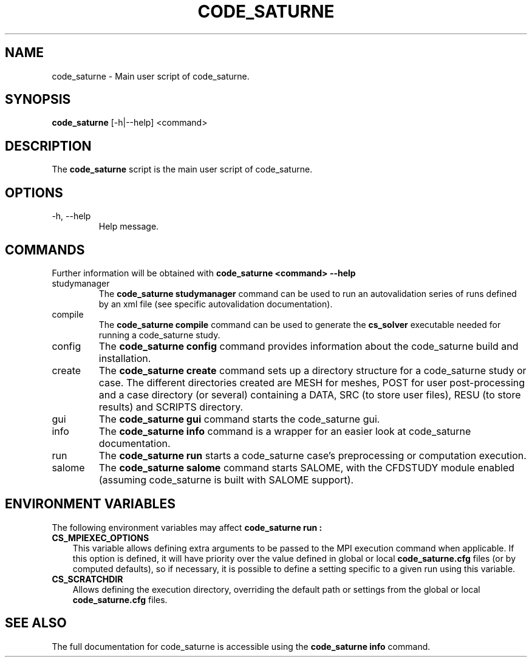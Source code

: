 .\"-------------------------------------------------------------------------------
.\"
.\" This file is part of code_saturne, a general-purpose CFD tool.
.\"
.\" Copyright (C) 1998-2022 EDF S.A.
.\"
.\" This program is free software; you can redistribute it and/or modify it under
.\" the terms of the GNU General Public License as published by the Free Software
.\" Foundation; either version 2 of the License, or (at your option) any later
.\" version.
.\"
.\" This program is distributed in the hope that it will be useful, but WITHOUT
.\" ANY WARRANTY; without even the implied warranty of MERCHANTABILITY or FITNESS
.\" FOR A PARTICULAR PURPOSE.  See the GNU General Public License for more
.\" details.
.\"
.\" You should have received a copy of the GNU General Public License along with
.\" this program; if not, write to the Free Software Foundation, Inc., 51 Franklin
.\" Street, Fifth Floor, Boston, MA 02110-1301, USA.
.\"
.\"-------------------------------------------------------------------------------
.\"
.TH CODE_SATURNE 1 2013-07-15 "" "code_saturne commands"
.SH NAME
code_saturne \- Main user script of code_saturne.
.SH SYNOPSIS
.B code_saturne
.RI [-h|--help]
.RI <command>
.br
.SH DESCRIPTION
The
.B code_saturne
script is the main user script of code_saturne.
.\"
.\" Options description
.SH OPTIONS
.B
.IP "-h, --help"
Help message.
.\"
.\" Commands description
.SH COMMANDS
Further information will be obtained with
.B "code_saturne <command> --help"
.B
.IP "studymanager"
The
.B "code_saturne studymanager"
command can be used to run an autovalidation series of runs
defined by an xml file (see specific autovalidation documentation).

.B
.IP "compile"
The
.B "code_saturne compile"
command can be used to generate the
.B cs_solver
executable needed for running a code_saturne study.

.B
.IP "config"
The
.B "code_saturne config"
command provides information about the code_saturne build and installation.

.B
.IP "create"
The
.B "code_saturne create"
command sets up a directory structure for a code_saturne study or
case. The different directories created are MESH for meshes, POST for
user post-processing and a case directory (or several) containing a
DATA, SRC (to store user files), RESU (to store results) and SCRIPTS
directory.

.B
.IP "gui"
The
.B "code_saturne gui"
command starts the code_saturne gui.

.B
.IP "info"
The
.B "code_saturne info"
command is a wrapper for an easier look at code_saturne documentation.

.B
.IP "run"
The
.B "code_saturne run"
starts a code_saturne case's preprocessing or computation execution.

.B
.IP "salome"
The
.B "code_saturne salome"
command starts SALOME, with the CFDSTUDY module enabled
(assuming code_saturne is built with SALOME support).

.\"
.\" Environment variables
.SH ENVIRONMENT VARIABLES
The following environment variables may affect
.B code_saturne run :
.TP 3
.B CS_MPIEXEC_OPTIONS
This variable allows defining extra arguments to be passed to
the MPI execution command when applicable.
If this option is defined, it will have priority over the value defined in
global or local
.B code_saturne.cfg
files (or by computed defaults), so if necessary, it is possible to define a
setting specific to a given run using this variable.
.TP
.B CS_SCRATCHDIR
Allows defining the execution directory, overriding the default path or
settings from the global or local
.B code_saturne.cfg
files.
.\"
.\" References
.SH SEE ALSO
The full documentation for code_saturne is accessible using the
.B code_saturne info
command.
